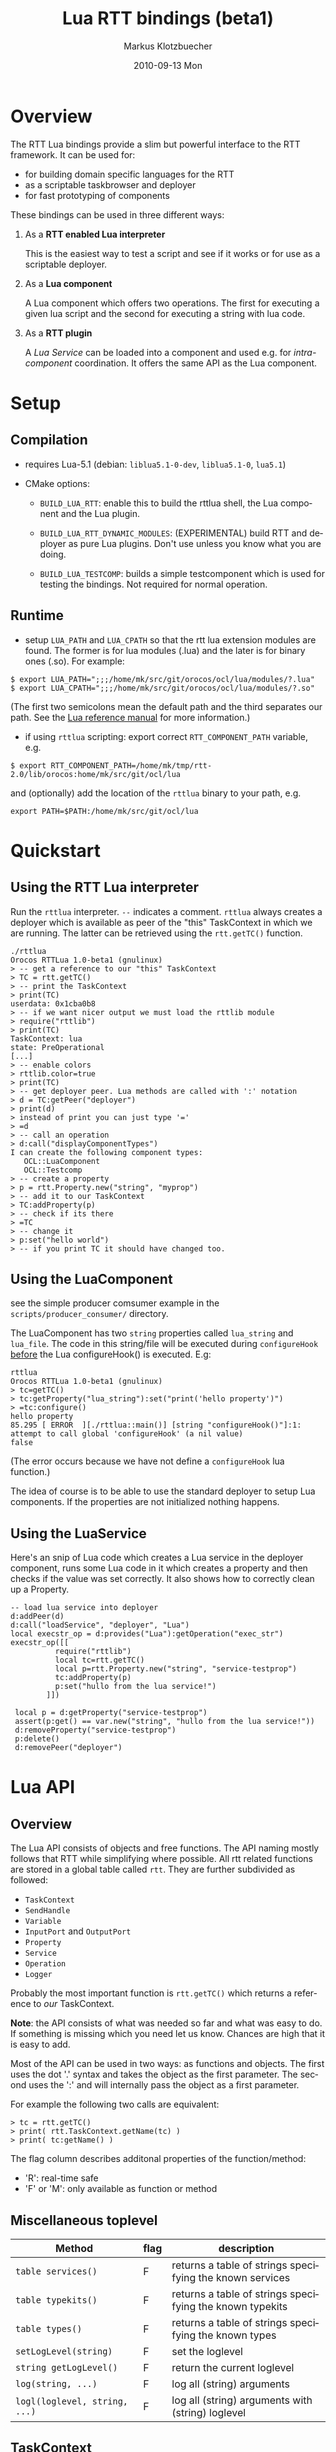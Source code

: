 #+TITLE:	Lua RTT bindings (beta1)
#+AUTHOR:	Markus Klotzbuecher
#+EMAIL:	markus.klotzbuecher@mech.kuleuven.be
#+DATE:		2010-09-13 Mon
#+DESCRIPTION:
#+KEYWORDS:
#+LANGUAGE:	en
#+OPTIONS:	H:3 num:t toc:t \n:nil @:t ::t |:t ^:t -:t f:t *:t <:t
#+OPTIONS:	TeX:t LaTeX:nil skip:nil d:nil todo:t pri:nil tags:not-in-toc
#+INFOJS_OPT:	view:nil toc:nil ltoc:t mouse:underline buttons:0 path:http://orgmode.org/org-info.js
#+EXPORT_SELECT_TAGS: export
#+EXPORT_EXCLUDE_TAGS: noexport
#+LINK_UP:
#+LINK_HOME:
#+XSLT:
#+STYLE:	<link rel="stylesheet" type="text/css" href="css/stylesheet.css" />

#+STARTUP:	showall
#+STARTUP:	hidestars

* Overview

  The RTT Lua bindings provide a slim but powerful interface to the
  RTT framework. It can be used for:

  - for building domain specific languages for the RTT
  - as a scriptable taskbrowser and deployer
  - for fast prototyping of components

  These bindings can be used in three different ways:

   1. As a *RTT enabled Lua interpreter*

      This is the easiest way to test a script and see if it works or
      for use as a scriptable deployer.

   2. As a *Lua component*

      A Lua component which offers two operations. The first for
      executing a given lua script and the second for executing a
      string with lua code.

   3. As a *RTT plugin*

      A /Lua Service/ can be loaded into a component and used e.g. for
      /intra-component/ coordination. It offers the same API as the
      Lua component.

* Setup
** Compilation

   - requires Lua-5.1 (debian: =liblua5.1-0-dev=, =liblua5.1-0=, =lua5.1=)

   - CMake options:

     - =BUILD_LUA_RTT=: enable this to build the rttlua shell, the
       Lua component and the Lua plugin.

     - =BUILD_LUA_RTT_DYNAMIC_MODULES=: (EXPERIMENTAL) build RTT and
       deployer as pure Lua plugins. Don't use unless you know what
       you are doing.

     - =BUILD_LUA_TESTCOMP=: builds a simple testcomponent which is
       used for testing the bindings. Not required for normal
       operation.

** Runtime

    - setup =LUA_PATH= and =LUA_CPATH= so that the rtt lua extension
      modules are found. The former is for lua modules (.lua) and the
      later is for binary ones (.so). For example:

#+BEGIN_EXAMPLE
      $ export LUA_PATH=";;;/home/mk/src/git/orocos/ocl/lua/modules/?.lua"
      $ export LUA_CPATH=";;;/home/mk/src/git/orocos/ocl/lua/modules/?.so"
#+END_EXAMPLE

      (The first two semicolons mean the default path and the third
      separates our path. See the [[http://www.lua.org/manual/5.1/manual.html#5.3][Lua reference manual]] for more
      information.)

    - if using =rttlua= scripting: export correct =RTT_COMPONENT_PATH=
      variable, e.g.

#+BEGIN_EXAMPLE
      $ export RTT_COMPONENT_PATH=/home/mk/tmp/rtt-2.0/lib/orocos:home/mk/src/git/ocl/lua
#+END_EXAMPLE

      and (optionally) add the location of the =rttlua= binary to your
      path, e.g.

#+BEGIN_EXAMPLE
      export PATH=$PATH:/home/mk/src/git/ocl/lua
#+END_EXAMPLE

* Quickstart

** Using the RTT Lua interpreter

  Run the =rttlua= interpreter. =--= indicates a comment. =rttlua=
  always creates a deployer which is available as peer of the "this"
  TaskContext in which we are running. The latter can be retrieved
  using the =rtt.getTC()= function.

#+BEGIN_EXAMPLE
  ./rttlua
  Orocos RTTLua 1.0-beta1 (gnulinux)
  > -- get a reference to our "this" TaskContext
  > TC = rtt.getTC()
  > -- print the TaskContext
  > print(TC)
  userdata: 0x1cba0b8
  > -- if we want nicer output we must load the rttlib module
  > require("rttlib")
  > print(TC)
  TaskContext: lua
  state: PreOperational
  [...]
  > -- enable colors
  > rttlib.color=true
  > print(TC)
  > -- get deployer peer. Lua methods are called with ':' notation
  > d = TC:getPeer("deployer")
  > print(d)
  > instead of print you can just type '='
  > =d
  > -- call an operation
  > d:call("displayComponentTypes")
  I can create the following component types:
     OCL::LuaComponent
     OCL::Testcomp
  > -- create a property
  > p = rtt.Property.new("string", "myprop")
  > -- add it to our TaskContext
  > TC:addProperty(p)
  > -- check if its there
  > =TC
  > -- change it
  > p:set("hello world")
  > -- if you print TC it should have changed too.
#+END_EXAMPLE

** Using the LuaComponent

   see the simple producer comsumer example in the
   =scripts/producer_consumer/= directory.

   The LuaComponent has two =string= properties called =lua_string=
   and =lua_file=. The code in this string/file will be executed
   during =configureHook= _before_ the Lua configureHook() is
   executed. E.g:

#+BEGIN_EXAMPLE
   rttlua
   Orocos RTTLua 1.0-beta1 (gnulinux)
   > tc=getTC()
   > tc:getProperty("lua_string"):set("print('hello property')")
   > =tc:configure()
   hello property
   85.295 [ ERROR  ][./rttlua::main()] [string "configureHook()"]:1: attempt to call global 'configureHook' (a nil value)
   false
#+END_EXAMPLE

   (The error occurs because we have not define a =configureHook= lua
   function.)

   The idea of course is to be able to use the standard deployer to
   setup Lua components. If the properties are not initialized nothing
   happens.

** Using the LuaService

  Here's an snip of Lua code which creates a Lua service in the
  deployer component, runs some Lua code in it which creates a
  property and then checks if the value was set correctly. It also
  shows how to correctly clean up a Property.

#+BEGIN_EXAMPLE
  -- load lua service into deployer
  d:addPeer(d)
  d:call("loadService", "deployer", "Lua")
  local execstr_op = d:provides("Lua"):getOperation("exec_str")
  execstr_op([[
		    require("rttlib")
		    local tc=rtt.getTC()
		    local p=rtt.Property.new("string", "service-testprop")
		    tc:addProperty(p)
		    p:set("hullo from the lua service!")
	      ]])

   local p = d:getProperty("service-testprop")
   assert(p:get() == var.new("string", "hullo from the lua service!"))
   d:removeProperty("service-testprop")
   p:delete()
   d:removePeer("deployer")
#+END_EXAMPLE

* Lua API

** Overview

   The Lua API consists of objects and free functions. The API naming
   mostly follows that RTT while simplifying where possible. All rtt
   related functions are stored in a global table called =rtt=. They
   are further subdivided as followed:

   - =TaskContext=
   - =SendHandle=
   - =Variable=
   - =InputPort= and =OutputPort=
   - =Property=
   - =Service=
   - =Operation=
   - =Logger=

  Probably the most important function is =rtt.getTC()= which returns
  a reference to /our/ TaskContext.

  *Note*: the API consists of what was needed so far and what was easy
  to do. If something is missing which you need let us know. Chances
  are high that it is easy to add.

  Most of the API can be used in two ways: as functions and
  objects. The first uses the dot '.' syntax and takes the object as
  the first parameter. The second uses the ':' and will internally
  pass the object as a first parameter.

  For example the following two calls are equivalent:

#+BEGIN_EXAMPLE
  > tc = rtt.getTC()
  > print( rtt.TaskContext.getName(tc) )
  > print( tc:getName() )
#+END_EXAMPLE

  The flag column describes additonal properties of the
  function/method:
    - 'R': real-time safe
    - 'F' or 'M': only available as function or method

** Miscellaneous toplevel

   | Method                        | flag | description                                              |
   |-------------------------------+------+----------------------------------------------------------|
   | =table services()=            | F    | returns a table of strings specifying the known services |
   | =table typekits()=            | F    | returns a table of strings specifying the known typekits |
   | =table types()=               | F    | returns a table of strings specifying the known types    |
   | =setLogLevel(string)=         | F    | set the loglevel                                         |
   | =string getLogLevel()=        | F    | return the current loglevel                              |
   | =log(string, ...)=            | F    | log all (string) arguments                               |
   | =logl(loglevel, string, ...)= | F    | log all (string) arguments with (string) loglevel        |

** TaskContext

   | Method                                           | flag | description                                                         |
   |--------------------------------------------------+------+---------------------------------------------------------------------|
   | =string getName()=                               |      | returns TaskContext name                                            |
   | =bool start()=                                   |      | start TaskContext                                                   |
   | =bool stop()=                                    |      | stop TaskContext                                                    |
   | =bool configure()=                               |      | configure TaskContext                                               |
   | =bool activate()=                                |      | activate TaskContext                                                |
   | =bool cleanup()=                                 |      | cleanup TaskContext                                                 |
   | =string getState()=                              |      | return string describing current state                              |
   | =table getPeers()=                               |      | return a table of all peers                                         |
   | =void addPeer(TaskContext)=                      |      | add a TaskContext as a peer                                         |
   | =void removePeer(string)=                        |      | remove a peer                                                       |
   | =TaskContext getPeer(string)=                    |      | get a peer                                                          |
   | =table getPortNames()=                           |      | return a table of port names                                        |
   | =void addPort(port)=                             |      | add a port to TaskContext                                           |
   | =void addEventPort(port)=                        |      | add a port as an event driven port                                  |
   | =Port getPort(string)=                           |      | get a port with given name                                          |
   | =void removePort(string)=                        |      | remove port with given name from interface                          |
   | =addProperty(Property)=                          |      | add a property to TaskContext                                       |
   | =getProperty(string)=                            |      | get a property with the given name                                  |
   | =table getProperties()=                          |      | return all properties in a table                                    |
   | =void removeProperty(string)=                    |      | remove property with given name from interface                      |
   | =table getOps()=                                 |      | return a table of Operation names                                   |
   | =string, number string, table getOpInfo(string)= |      | returns name, arity, description and table of argument descriptions |
   | =Service provides(...)=                          |      | return service (provides/0 default, provides/1 subservice)          |
   | =Variable call(string, ...)=                     |      | call operation with name specified by string and right arguments    |
   | =SendHandle send(string, ...)=                   |      | as above but send. returns SendHandle                               |
   | =void delete(TaskContext)=                       |      | explicit deletion of a TaskContext                                  |

 Note: =call= and =send= accept both

** SendHandle

   An object returned by a TaskContext send() operation.

   | Method                           | flag | description                                              |
   |----------------------------------+------+----------------------------------------------------------|
   | =string, variable collect()=     |      | collect results of send, may block. string is SendStatus |
   | =string, variable collectIfDone= |      | as above, non blocking version                           |

** Variable

   Variable are the types know to the RTT. They consist of basic types
   (numeric, =string=, =char=, =bool=) and user defined types. The
   function =rtt.Variable.getTypes()= returns a table of these types:

#+BEGIN_EXAMPLE
   > print(table.concat(rtt.Variable.getTypes(), ', '))
   ConnPolicy, FlowStatus, PropertyBag, SendHandle, SendStatus, array, bool, char, double, float, int, rt_string, string, uint, void
#+END_EXAMPLE


   | Method                            | flag | description                                                                 |
   |-----------------------------------+------+-----------------------------------------------------------------------------|
   | =variable new(type)=              | F    | create a new Variable of type                                               |
   | =variable new(type, ival)=        | F    | create new Variable of type and initialize with ival (only for basic types) |
   | =luaval tolua()=                  |      | convert to lua value (only for basic types)                                 |
   | =table getTypes()=                | F    | return a list of types know to the RTT                                      |
   | =string getType()=                |      | return the RTT type name in human readable format                           |
   | =string getTypeName()=            |      | return the RTT type name                                                    |
   | =table getMemberNames()=          |      | return a table of the names of subtypes of this variable                    |
   | =variable getMember(name)=        |      | return variable which is a member with name                                 |
   | =opBinary(string_op, var1, var2)= | F    | execute: var1 string_op var2                                                |
   | =bool assign(value)=              |      | assign value which can be a lua type or a Variable                          |
   |                                   |      |                                                                             |

   - the unary operator =-= and the binary operators =+=, =-=, =*=,
     =/= =%=, =^=, and the comparison operators '==', '<=', '>=' are
     supported. See the [[#ComparisonIssue][warning]] on comparing Variables with
     corresponding Lua types.

   - indexing and assigment

     Variables with members can be index and assigned. See the
     following example:

#+BEGIN_EXAMPLE
     > cp = rtt.Variable.new("ConnPolicy")
     > print(cp)
     {data_size=0,type=0,name_id="",init=false,pull=false,transport=0,lock_policy=2,size=0}
     > print(cp.data_size)
     0
     > cp.data_size = 4711
     > print(cp.data_size)
     4711
#+END_EXAMPLE

** InputPort and OutputPort

   InputPort

   | Method                    | flag | description                                                                  |
   |---------------------------+------+------------------------------------------------------------------------------|
   | =new(type)=               |      | create a new InputPort of type                                               |
   | =string, variable read()= |      | read from Port, returns a FlowStatus string and if data available a Variable |
   | =string read(variable)=   |      | read from Port and write result into Variable given. Returns FlowStatus      |
   | =table info()=            |      | return a table containing information about this port                        |
   | =delete()=                |      | delete this port (remove it from any TaskContext before this)          |

   OuputPort

   | Method            | flag | description                                                   |
   |-------------------+------+---------------------------------------------------------------|
   | =new(type)=       |      | create a new OutputPort of type                               |
   | =write(Variable)= |      | write Variable to port                                        |
   | =table info()=    |      | return a table containing information about this port         |
   | =delete()=        |      | delete this port (remove it from any TaskContext before this) |

** Property

   | Method                    | flag | description                                                             |
   |---------------------------+------+-------------------------------------------------------------------------|
   | =new(type)=               |      | create a new Property                                                   |
   | =Variable get()=          |      | return the Variable contained in this Property                          |
   | =bool set(Variable)=      |      | set the Property to the value in given Variable                         |
   | =string getName()=        |      | return the name of the property                                         |
   | =string getDescription()= |      | return the description of the property                                  |
   | =delete()=                |      | delete this property (remove it from any TaskContex before doing this!) |

   Properties which contain complex types can also be index with =.=
   just like Variables.

** Service Interface

*** Service

   | Method                           | flag | description                                                    |
   |----------------------------------+------+----------------------------------------------------------------|
   | =string getName()=               |      | return Name of Service                                         |
   | =string doc()=                   |      | return documentation of this service                           |
   | =table getProviderNames()=       |      | return table of subservice names                               |
   | =table getOperationNames()=      |      | return table of names of operations of this service            |
   | =table getPortNames()=           |      | return table of names of ports of this service                 |
   | =provides(string)=               |      | return subservice with name specified by given string          |
   | =Operation getOperation(string)= |      | return operation specified by string name  of this service     |
   | =Port getPort(string)=           |      | return port specified by the given string name of this service |

*** ServiceRequester

   | Method                      | flag | description                                         |
   |-----------------------------+------+-----------------------------------------------------|
   | =string getRequestName()=   |      | return name of this service requester               |
   | =table getRequesterNames()= |      | return table of names of required subservices       |
   | =bool ready()=              |      | true if all operations are resolved                 |
   | =void disconnect()=         |      | disconnect from remote Service                      |
   | =requires(string)=          |      | return required subservice specified by string name |

*** Operation

    This object is only returned by =Service:getOperation=. It can
    also be called with the familiar =op(arg1, arg2)= syntax.

   | Method                                        | flag | description                                                        |
   |-----------------------------------------------+------+--------------------------------------------------------------------|
   | =name, descr, res_type, arity, argtab info()= |      | returns result type, arity, description and table of parameters    |
   | =Variable call(string, ...)=                  |      | calls operation specified by string. additional args are passed on |
   | =SendHandle send(string, ...)=                |      | same as above, but =send= Operation and return SendHandle          |


* The rttlib convenience module
  This library adds some useful (mostly pretty printing) functions to
  the standard objects. It is recommended to load it for all
  applications by adding the following to scripts:

  =require("rttlib")=

** how to add a pretty printer for a custom type

   In short: write a function which accepts a lua table representation
   of you data type and returns either a table or a string. Assign it
   to =rttlib.pp_var.mytype=, where mytype is the value returned by
   the =var:getType()= method. That's all!

   *Quick example:* =ConnPolicy= type

   (This is just an example. It has been done for this type already).

   If you run it without loading =rttlib= printing a =ConnPolicy= will
   look like this:

   #+BEGIN_EXAMPLE
   ./rttlua
   Orocos RTTLua 1.0-beta1 (gnulinux)
   > return var.new("ConnPolicy")
   {data_size=0,type=0,name_id="",init=false,pull=false,transport=0,lock_policy=2,size=0}
   #+END_EXAMPLE

   This not too bad, but we would like to display the string
   representation of the C++ enums =type= and =lock_policy=. So we
   write a function...

   #+BEGIN_EXAMPLE
   function ConnPolicy2tab(cp)
       if cp.type == 0 then cp.type = "DATA"
       elseif cp.type == 1 then cp.type = "BUFFER"
       else cp.type = tostring(cp.type) .. " (invalid!)" end

       if cp.lock_policy == 0 then cp.lock_policy = "UNSYNC"
       elseif cp.lock_policy == 1 then cp.lock_policy = "LOCKED"
       elseif cp.lock_policy == 2 then cp.lock_policy = "LOCK_FREE"
       else cp.lock_policy = tostring(cp.lock_policy) .. " (invalid!)" end
       return cp
   end
   #+END_EXAMPLE

   and add it to the =rttlib.var_pp= table of Variable formatters:

   #+BEGIN_EXAMPLE
   rttlib.var_pp.ConnPolicy = ConnPolicy2tab
   #+END_EXAMPLE

   now printing a =ConnPolicy= again calls our function and prints the
   desired fields:

   #+BEGIN_EXAMPLE
   > return var.new("ConnPolicy")
   {data_size=0,type="DATA",name_id="",init=false,pull=false,transport=0,lock_policy="LOCK_FREE",size=0}
   >
   #+END_EXAMPLE

* Tips and tricks
** rttlua init file =~/.rttlua=

   =rttlua= will look for a file =.rttlua= in your home directory and
   if found execute it. It can be used for doing initalization
   (e.g. loading =rttlib= etc.)

* Known issues
** Assignment is not like RTT scripting

   Except for the Lua primitive types (string, number, boolean) Lua
   works with references. So assignment between RTT Variables and Lua
   types might not do what you expect:

#+BEGIN_EXAMPLE
   > s=rtt.Variable.new("string", "hello world")
   > print(s)
   hello world
   > =type(s)
   userdata
   > =s:getType()
   string
   > s = "a new string" -- carful! now its a Lua string, the former Variable will be garbage collected.
   > =type(s)
   string
   > s:getType()
   stdin:1: attempt to call method 'getType' (a nil value)
   stack traceback:
   stdin:1: in main chunk
#+END_EXAMPLE

** Not all types are garbage collected

   The following types are not garbage collected and must be managed
   manually (ie. removed from TaskContext Interface and the delete()
   function called):
     - Property
     - InputPort, OutputPort
     - TaskContext

   (For completenes, these types _are_ collected: Variable, Service,
   ServiceRequester, SendHandle, Operation)

** Comparing Lua types and RTT Variables fails
   :PROPERTIES:
   :CUSTOM_ID: ComparisonIssue
   :END:

   Comparison of equivalent Lua and RTT Variable types is does *not*
   work. You can only compare entities of the _same_ type:

     #+BEGIN_EXAMPLE
     -- lua with lua works:
     > ="just a string" == "just a string"
     true
     -- and rtt.Variable with rtt.Variable too...
     > return rtt.Variable.new("string", "just a string") == rtt.Variable.new("string", "just a string")
     true
     -- but unfortunately not a mixture of both:
     > return "just a string" == rtt.Variable.new("string", "just a string")
     false
     #+END_EXAMPLE

** Calling a connected OperationCaller

   It is not possible to call a connected OperationCaller from Lua.

** Support for creating Operations from Lua

   It is currently not possible to define new Operations from Lua.

   

* License

  The Lua-RTT bindings are licensed under the same license as the
  [[http://orocos.org/orocos/license][OROCOS RTT]].

* Links
  - [[http://www.lua.org/][The Lua website]]
  - [[http://www.lua.org/pil/][Programming in Lua]] book (older version, but the basics are mostly the same)
  - [[http://www.lua.org/manual/5.1/][The Lua-5.1 Reference Manual]]
  - [[http://thomaslauer.com/download/luarefv51.pdf][Lua Cheatsheet]]
